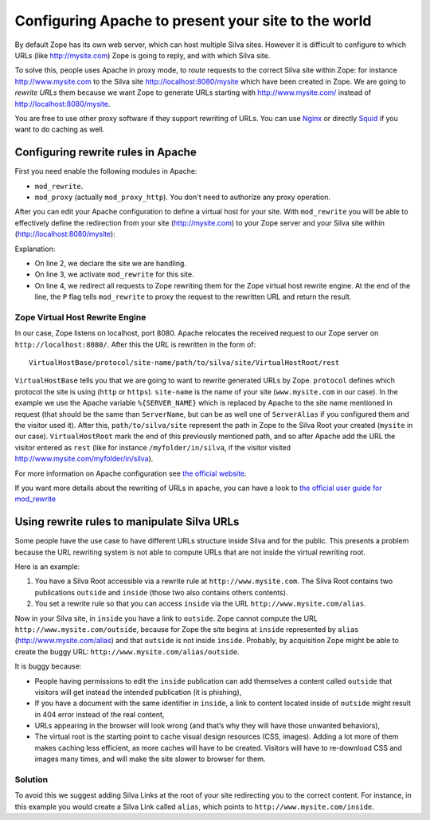 Configuring Apache to present your site to the world
====================================================

By default Zope has its own web server, which can host multiple Silva
sites. However it is difficult to configure to which URLs (like
http://mysite.com) Zope is going to reply, and with which Silva site.

To solve this, people uses Apache in proxy mode, to *route* requests
to the correct Silva site within Zope: for instance
http://www.mysite.com to the Silva site http://localhost:8080/mysite
which have been created in Zope. We are going to *rewrite URLs* them
because we want Zope to generate URLs starting with
http://www.mysite.com/ instead of http://localhost:8080/mysite.

You are free to use other proxy software if they support rewriting of
URLs. You can use `Nginx`_ or directly `Squid`_ if you want to do
caching as well.

Configuring rewrite rules in Apache
-----------------------------------

First you need enable the following modules in Apache:

- ``mod_rewrite``.

- ``mod_proxy`` (actually ``mod_proxy_http``). You don't need to
  authorize any proxy operation.

After you can edit your Apache configuration to define a virtual host
for your site. With ``mod_rewrite`` you will be able to effectively
define the redirection from your site (http://mysite.com) to your Zope
server and your Silva site within (http://localhost:8080/mysite):

.. code-block:: apache
   :linenos:

   <VirtualHost *:80>
     ServerName www.mysite.com
     RewriteEngine On
     RewriteRule ^/(.*) http://localhost:8080/VirtualHostBase/http/%{SERVER_NAME}:80/mysite/VirtualHostRoot/$1 [L,P]
   </VirtualHost>

Explanation:

- On line 2, we declare the site we are handling.

- On line 3, we activate ``mod_rewrite`` for this site.

- On line 4, we redirect all requests to Zope rewriting them for the
  Zope virtual host rewrite engine. At the end of the line, the ``P``
  flag tells ``mod_rewrite`` to proxy the request to the rewritten URL
  and return the result.

.. _zope-virtual_host_monster:

Zope Virtual Host Rewrite Engine
~~~~~~~~~~~~~~~~~~~~~~~~~~~~~~~~

In our case, Zope listens on localhost, port 8080. Apache relocates
the received request to our Zope server on
``http://localhost:8080/``. After this the URL is rewritten in the
form of::

  VirtualHostBase/protocol/site-name/path/to/silva/site/VirtualHostRoot/rest

``VirtualHostBase`` tells you that we are going to want to rewrite
generated URLs by Zope. ``protocol`` defines which protocol the site
is using (``http`` or ``https``). ``site-name`` is the name of your
site (``www.mysite.com`` in our case). In the example we use the
Apache variable ``%{SERVER_NAME}`` which is replaced by Apache to the
site name mentioned in request (that should be the same than
``ServerName``, but can be as well one of ``ServerAlias`` if you
configured them and the visitor used it). After this,
``path/to/silva/site`` represent the path in Zope to the Silva Root
your created (``mysite`` in our case). ``VirtualHostRoot`` mark the
end of this previously mentioned path, and so after Apache add the URL
the visitor entered as ``rest`` (like for instance
``/myfolder/in/silva``, if the visitor visited
http://www.mysite.com/myfolder/in/silva).

For more information on Apache configuration see `the official website
<http://httpd.apache.org/docs>`_.

If you want more details about the rewriting of URLs in apache, you
can have a look to `the official user guide for mod_rewrite
<http://httpd.apache.org/docs/2.2/rewrite/>`_


Using rewrite rules to manipulate Silva URLs
--------------------------------------------

Some people have the use case to have different URLs structure inside
Silva and for the public.  This presents a problem because the URL
rewriting system is not able to compute URLs that are not inside the
virtual rewriting root.

Here is an example:

1. You have a Silva Root accessible via a rewrite rule at
   ``http://www.mysite.com``. The Silva Root contains two publications
   ``outside`` and ``inside`` (those two also contains others contents).

2. You set a rewrite rule so that you can access ``inside`` via the URL
   ``http://www.mysite.com/alias``.

Now in your Silva site, in ``inside`` you have a link to ``outside``. Zope
cannot compute the URL ``http://www.mysite.com/outside``, because for Zope the
site begins at ``inside`` represented by ``alias``
(http://www.mysite.com/alias) and that ``outside`` is not inside
``inside``. Probably, by acquisition Zope might be able to create the
buggy URL: ``http://www.mysite.com/alias/outside``.

It is buggy because:

- People having permissions to edit the ``inside`` publication can add
  themselves a content called ``outside`` that visitors will get instead
  the intended publication (it is phishing),

- If you have a document with the same identifier in ``inside``, a link
  to content located inside of ``outside`` might result in 404 error
  instead of the real content,

- URLs appearing in the browser will look wrong (and that’s why they
  will have those unwanted behaviors),

- The virtual root is the starting point to cache visual design
  resources (CSS, images). Adding a lot more of them makes caching
  less efficient, as more caches will have to be created. Visitors
  will have to re-download CSS and images many times, and will make
  the site slower to browser for them.


Solution
~~~~~~~~

To avoid this we suggest adding Silva Links at the root of your site
redirecting you to the correct content. For instance, in this example
you would create a Silva Link called ``alias``, which points to
``http://www.mysite.com/inside``.


.. _Nginx: http://nginx.org/
.. _Squid: http://www.squid-cache.org/

